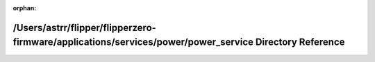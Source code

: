 .. meta::5df37c7673e4fee57aea120bc4d314ef2f28a4919859889ddb73f63b97b84e1db7267bab30fce8c83a48d74f78d60c8635a8bf1fadcf039029f44d404ddcdf51

:orphan:

.. title:: Flipper Zero Firmware: /Users/astrr/flipper/flipperzero-firmware/applications/services/power/power_service Directory Reference

/Users/astrr/flipper/flipperzero-firmware/applications/services/power/power\_service Directory Reference
========================================================================================================

.. container:: doxygen-content

   
   .. raw:: html
     :file: dir_42e8c7f9fe508ab55fb8b4a1238fbdef.html
